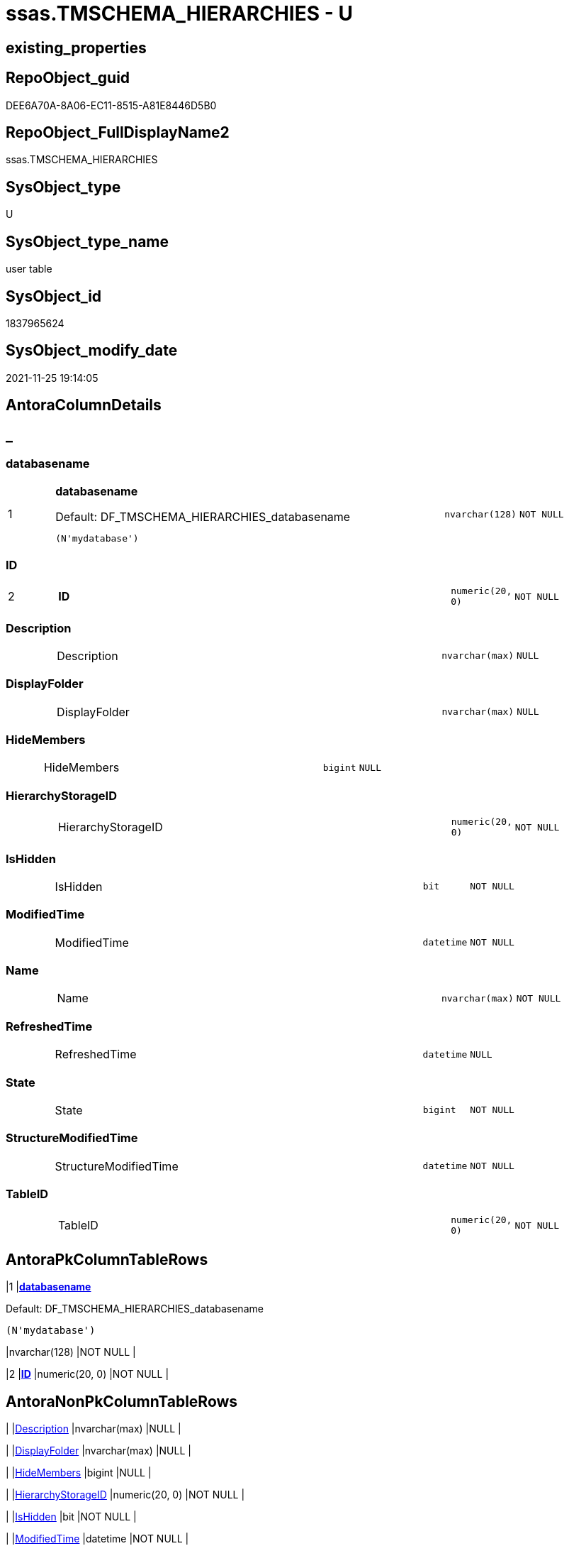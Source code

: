 // tag::HeaderFullDisplayName[]
= ssas.TMSCHEMA_HIERARCHIES - U
// end::HeaderFullDisplayName[]

== existing_properties

// tag::existing_properties[]

:ExistsProperty--is_repo_managed:
:ExistsProperty--is_ssas:
:ExistsProperty--pk_index_guid:
:ExistsProperty--pk_indexpatterncolumndatatype:
:ExistsProperty--pk_indexpatterncolumnname:
:ExistsProperty--FK:
:ExistsProperty--AntoraIndexList:
:ExistsProperty--Columns:
// end::existing_properties[]

== RepoObject_guid

// tag::RepoObject_guid[]
DEE6A70A-8A06-EC11-8515-A81E8446D5B0
// end::RepoObject_guid[]

== RepoObject_FullDisplayName2

// tag::RepoObject_FullDisplayName2[]
ssas.TMSCHEMA_HIERARCHIES
// end::RepoObject_FullDisplayName2[]

== SysObject_type

// tag::SysObject_type[]
U 
// end::SysObject_type[]

== SysObject_type_name

// tag::SysObject_type_name[]
user table
// end::SysObject_type_name[]

== SysObject_id

// tag::SysObject_id[]
1837965624
// end::SysObject_id[]

== SysObject_modify_date

// tag::SysObject_modify_date[]
2021-11-25 19:14:05
// end::SysObject_modify_date[]

== AntoraColumnDetails

// tag::AntoraColumnDetails[]
[discrete]
== _


[#column-databasename]
=== databasename

[cols="d,8a,m,m,m"]
|===
|1
|*databasename*

.Default: DF_TMSCHEMA_HIERARCHIES_databasename
[source,sql]
----
(N'mydatabase')
----


|nvarchar(128)
|NOT NULL
|
|===


[#column-id]
=== ID

[cols="d,8a,m,m,m"]
|===
|2
|*ID*
|numeric(20, 0)
|NOT NULL
|
|===


[#column-description]
=== Description

[cols="d,8a,m,m,m"]
|===
|
|Description
|nvarchar(max)
|NULL
|
|===


[#column-displayfolder]
=== DisplayFolder

[cols="d,8a,m,m,m"]
|===
|
|DisplayFolder
|nvarchar(max)
|NULL
|
|===


[#column-hidemembers]
=== HideMembers

[cols="d,8a,m,m,m"]
|===
|
|HideMembers
|bigint
|NULL
|
|===


[#column-hierarchystorageid]
=== HierarchyStorageID

[cols="d,8a,m,m,m"]
|===
|
|HierarchyStorageID
|numeric(20, 0)
|NOT NULL
|
|===


[#column-ishidden]
=== IsHidden

[cols="d,8a,m,m,m"]
|===
|
|IsHidden
|bit
|NOT NULL
|
|===


[#column-modifiedtime]
=== ModifiedTime

[cols="d,8a,m,m,m"]
|===
|
|ModifiedTime
|datetime
|NOT NULL
|
|===


[#column-name]
=== Name

[cols="d,8a,m,m,m"]
|===
|
|Name
|nvarchar(max)
|NOT NULL
|
|===


[#column-refreshedtime]
=== RefreshedTime

[cols="d,8a,m,m,m"]
|===
|
|RefreshedTime
|datetime
|NULL
|
|===


[#column-state]
=== State

[cols="d,8a,m,m,m"]
|===
|
|State
|bigint
|NOT NULL
|
|===


[#column-structuremodifiedtime]
=== StructureModifiedTime

[cols="d,8a,m,m,m"]
|===
|
|StructureModifiedTime
|datetime
|NOT NULL
|
|===


[#column-tableid]
=== TableID

[cols="d,8a,m,m,m"]
|===
|
|TableID
|numeric(20, 0)
|NOT NULL
|
|===


// end::AntoraColumnDetails[]

== AntoraPkColumnTableRows

// tag::AntoraPkColumnTableRows[]
|1
|*<<column-databasename>>*

.Default: DF_TMSCHEMA_HIERARCHIES_databasename
[source,sql]
----
(N'mydatabase')
----


|nvarchar(128)
|NOT NULL
|

|2
|*<<column-id>>*
|numeric(20, 0)
|NOT NULL
|












// end::AntoraPkColumnTableRows[]

== AntoraNonPkColumnTableRows

// tag::AntoraNonPkColumnTableRows[]


|
|<<column-description>>
|nvarchar(max)
|NULL
|

|
|<<column-displayfolder>>
|nvarchar(max)
|NULL
|

|
|<<column-hidemembers>>
|bigint
|NULL
|

|
|<<column-hierarchystorageid>>
|numeric(20, 0)
|NOT NULL
|

|
|<<column-ishidden>>
|bit
|NOT NULL
|

|
|<<column-modifiedtime>>
|datetime
|NOT NULL
|

|
|<<column-name>>
|nvarchar(max)
|NOT NULL
|

|
|<<column-refreshedtime>>
|datetime
|NULL
|

|
|<<column-state>>
|bigint
|NOT NULL
|

|
|<<column-structuremodifiedtime>>
|datetime
|NOT NULL
|

|
|<<column-tableid>>
|numeric(20, 0)
|NOT NULL
|

// end::AntoraNonPkColumnTableRows[]

== AntoraIndexList

// tag::AntoraIndexList[]

[#index-pkunderlinetmschemaunderlinehierarchies]
=== PK_TMSCHEMA_HIERARCHIES

* IndexSemanticGroup: xref:other/indexsemanticgroup.adoc#startbnoblankgroupendb[no_group]
+
--
* <<column-databasename>>; nvarchar(128)
* <<column-ID>>; numeric(20, 0)
--
* PK, Unique, Real: 1, 1, 1

// end::AntoraIndexList[]

== AntoraMeasureDetails

// tag::AntoraMeasureDetails[]

// end::AntoraMeasureDetails[]

== AntoraMeasureDescriptions



== AntoraParameterList

// tag::AntoraParameterList[]

// end::AntoraParameterList[]

== AntoraXrefCulturesList

// tag::AntoraXrefCulturesList[]
* xref:dhw:sqldb:ssas.tmschema_hierarchies.adoc[] - 
// end::AntoraXrefCulturesList[]

== cultures_count

// tag::cultures_count[]
1
// end::cultures_count[]

== Other tags

source: property.RepoObjectProperty_cross As rop_cross


=== additional_reference_csv

// tag::additional_reference_csv[]

// end::additional_reference_csv[]


=== AdocUspSteps

// tag::adocuspsteps[]

// end::adocuspsteps[]


=== AntoraReferencedList

// tag::antorareferencedlist[]

// end::antorareferencedlist[]


=== AntoraReferencingList

// tag::antorareferencinglist[]

// end::antorareferencinglist[]


=== Description

// tag::description[]

// end::description[]


=== exampleUsage

// tag::exampleusage[]

// end::exampleusage[]


=== exampleUsage_2

// tag::exampleusage_2[]

// end::exampleusage_2[]


=== exampleUsage_3

// tag::exampleusage_3[]

// end::exampleusage_3[]


=== exampleUsage_4

// tag::exampleusage_4[]

// end::exampleusage_4[]


=== exampleUsage_5

// tag::exampleusage_5[]

// end::exampleusage_5[]


=== exampleWrong_Usage

// tag::examplewrong_usage[]

// end::examplewrong_usage[]


=== has_execution_plan_issue

// tag::has_execution_plan_issue[]

// end::has_execution_plan_issue[]


=== has_get_referenced_issue

// tag::has_get_referenced_issue[]

// end::has_get_referenced_issue[]


=== has_history

// tag::has_history[]

// end::has_history[]


=== has_history_columns

// tag::has_history_columns[]

// end::has_history_columns[]


=== InheritanceType

// tag::inheritancetype[]

// end::inheritancetype[]


=== is_persistence

// tag::is_persistence[]

// end::is_persistence[]


=== is_persistence_check_duplicate_per_pk

// tag::is_persistence_check_duplicate_per_pk[]

// end::is_persistence_check_duplicate_per_pk[]


=== is_persistence_check_for_empty_source

// tag::is_persistence_check_for_empty_source[]

// end::is_persistence_check_for_empty_source[]


=== is_persistence_delete_changed

// tag::is_persistence_delete_changed[]

// end::is_persistence_delete_changed[]


=== is_persistence_delete_missing

// tag::is_persistence_delete_missing[]

// end::is_persistence_delete_missing[]


=== is_persistence_insert

// tag::is_persistence_insert[]

// end::is_persistence_insert[]


=== is_persistence_truncate

// tag::is_persistence_truncate[]

// end::is_persistence_truncate[]


=== is_persistence_update_changed

// tag::is_persistence_update_changed[]

// end::is_persistence_update_changed[]


=== is_repo_managed

// tag::is_repo_managed[]
0
// end::is_repo_managed[]


=== is_ssas

// tag::is_ssas[]
0
// end::is_ssas[]


=== microsoft_database_tools_support

// tag::microsoft_database_tools_support[]

// end::microsoft_database_tools_support[]


=== MS_Description

// tag::ms_description[]

// end::ms_description[]


=== persistence_source_RepoObject_fullname

// tag::persistence_source_repoobject_fullname[]

// end::persistence_source_repoobject_fullname[]


=== persistence_source_RepoObject_fullname2

// tag::persistence_source_repoobject_fullname2[]

// end::persistence_source_repoobject_fullname2[]


=== persistence_source_RepoObject_guid

// tag::persistence_source_repoobject_guid[]

// end::persistence_source_repoobject_guid[]


=== persistence_source_RepoObject_xref

// tag::persistence_source_repoobject_xref[]

// end::persistence_source_repoobject_xref[]


=== pk_index_guid

// tag::pk_index_guid[]
E0E6A70A-8A06-EC11-8515-A81E8446D5B0
// end::pk_index_guid[]


=== pk_IndexPatternColumnDatatype

// tag::pk_indexpatterncolumndatatype[]
nvarchar(128),numeric(20, 0)
// end::pk_indexpatterncolumndatatype[]


=== pk_IndexPatternColumnName

// tag::pk_indexpatterncolumnname[]
databasename,ID
// end::pk_indexpatterncolumnname[]


=== pk_IndexSemanticGroup

// tag::pk_indexsemanticgroup[]

// end::pk_indexsemanticgroup[]


=== ReferencedObjectList

// tag::referencedobjectlist[]

// end::referencedobjectlist[]


=== usp_persistence_RepoObject_guid

// tag::usp_persistence_repoobject_guid[]

// end::usp_persistence_repoobject_guid[]


=== UspExamples

// tag::uspexamples[]

// end::uspexamples[]


=== uspgenerator_usp_id

// tag::uspgenerator_usp_id[]

// end::uspgenerator_usp_id[]


=== UspParameters

// tag::uspparameters[]

// end::uspparameters[]

== Boolean Attributes

source: property.RepoObjectProperty WHERE property_int = 1

// tag::boolean_attributes[]


// end::boolean_attributes[]

== PlantUML diagrams

=== PlantUML Entity

// tag::puml_entity[]
[plantuml, entity-{docname}, svg, subs=macros]
....
'Left to right direction
top to bottom direction
hide circle
'avoide "." issues:
set namespaceSeparator none


skinparam class {
  BackgroundColor White
  BackgroundColor<<FN>> Yellow
  BackgroundColor<<FS>> Yellow
  BackgroundColor<<FT>> LightGray
  BackgroundColor<<IF>> Yellow
  BackgroundColor<<IS>> Yellow
  BackgroundColor<<P>>  Aqua
  BackgroundColor<<PC>> Aqua
  BackgroundColor<<SN>> Yellow
  BackgroundColor<<SO>> SlateBlue
  BackgroundColor<<TF>> LightGray
  BackgroundColor<<TR>> Tomato
  BackgroundColor<<U>>  White
  BackgroundColor<<V>>  WhiteSmoke
  BackgroundColor<<X>>  Aqua
  BackgroundColor<<external>> AliceBlue
}


entity "puml-link:dhw:sqldb:ssas.tmschema_hierarchies.adoc[]" as ssas.TMSCHEMA_HIERARCHIES << U >> {
  - **databasename** : (nvarchar(128))
  - **ID** : (numeric(20, 0))
  Description : (nvarchar(max))
  DisplayFolder : (nvarchar(max))
  HideMembers : (bigint)
  - HierarchyStorageID : (numeric(20, 0))
  - IsHidden : (bit)
  - ModifiedTime : (datetime)
  - Name : (nvarchar(max))
  RefreshedTime : (datetime)
  - State : (bigint)
  - StructureModifiedTime : (datetime)
  - TableID : (numeric(20, 0))
  --
}
....

// end::puml_entity[]

=== PlantUML Entity 1 1 FK

// tag::puml_entity_1_1_fk[]
[plantuml, entity_1_1_fk-{docname}, svg, subs=macros]
....
@startuml
left to right direction
'top to bottom direction
hide circle
'avoide "." issues:
set namespaceSeparator none


skinparam class {
  BackgroundColor White
  BackgroundColor<<FN>> Yellow
  BackgroundColor<<FS>> Yellow
  BackgroundColor<<FT>> LightGray
  BackgroundColor<<IF>> Yellow
  BackgroundColor<<IS>> Yellow
  BackgroundColor<<P>>  Aqua
  BackgroundColor<<PC>> Aqua
  BackgroundColor<<SN>> Yellow
  BackgroundColor<<SO>> SlateBlue
  BackgroundColor<<TF>> LightGray
  BackgroundColor<<TR>> Tomato
  BackgroundColor<<U>>  White
  BackgroundColor<<V>>  WhiteSmoke
  BackgroundColor<<X>>  Aqua
  BackgroundColor<<external>> AliceBlue
}


entity "puml-link:dhw:sqldb:ssas.tmschema_hierarchies.adoc[]" as ssas.TMSCHEMA_HIERARCHIES << U >> {
**PK_TMSCHEMA_HIERARCHIES**

..
databasename; nvarchar(128)
ID; numeric(20, 0)
}



footer The diagram is interactive and contains links.

@enduml
....

// end::puml_entity_1_1_fk[]

=== PlantUML 1 1 ObjectRef

// tag::puml_entity_1_1_objectref[]
[plantuml, entity_1_1_objectref-{docname}, svg, subs=macros]
....
@startuml
left to right direction
'top to bottom direction
hide circle
'avoide "." issues:
set namespaceSeparator none


skinparam class {
  BackgroundColor White
  BackgroundColor<<FN>> Yellow
  BackgroundColor<<FS>> Yellow
  BackgroundColor<<FT>> LightGray
  BackgroundColor<<IF>> Yellow
  BackgroundColor<<IS>> Yellow
  BackgroundColor<<P>>  Aqua
  BackgroundColor<<PC>> Aqua
  BackgroundColor<<SN>> Yellow
  BackgroundColor<<SO>> SlateBlue
  BackgroundColor<<TF>> LightGray
  BackgroundColor<<TR>> Tomato
  BackgroundColor<<U>>  White
  BackgroundColor<<V>>  WhiteSmoke
  BackgroundColor<<X>>  Aqua
  BackgroundColor<<external>> AliceBlue
}


entity "puml-link:dhw:sqldb:ssas.tmschema_hierarchies.adoc[]" as ssas.TMSCHEMA_HIERARCHIES << U >> {
  - **databasename** : (nvarchar(128))
  - **ID** : (numeric(20, 0))
  --
}



footer The diagram is interactive and contains links.

@enduml
....

// end::puml_entity_1_1_objectref[]

=== PlantUML 30 0 ObjectRef

// tag::puml_entity_30_0_objectref[]
[plantuml, entity_30_0_objectref-{docname}, svg, subs=macros]
....
@startuml
'Left to right direction
top to bottom direction
hide circle
'avoide "." issues:
set namespaceSeparator none


skinparam class {
  BackgroundColor White
  BackgroundColor<<FN>> Yellow
  BackgroundColor<<FS>> Yellow
  BackgroundColor<<FT>> LightGray
  BackgroundColor<<IF>> Yellow
  BackgroundColor<<IS>> Yellow
  BackgroundColor<<P>>  Aqua
  BackgroundColor<<PC>> Aqua
  BackgroundColor<<SN>> Yellow
  BackgroundColor<<SO>> SlateBlue
  BackgroundColor<<TF>> LightGray
  BackgroundColor<<TR>> Tomato
  BackgroundColor<<U>>  White
  BackgroundColor<<V>>  WhiteSmoke
  BackgroundColor<<X>>  Aqua
  BackgroundColor<<external>> AliceBlue
}


entity "puml-link:dhw:sqldb:ssas.tmschema_hierarchies.adoc[]" as ssas.TMSCHEMA_HIERARCHIES << U >> {
  - **databasename** : (nvarchar(128))
  - **ID** : (numeric(20, 0))
  --
}



footer The diagram is interactive and contains links.

@enduml
....

// end::puml_entity_30_0_objectref[]

=== PlantUML 0 30 ObjectRef

// tag::puml_entity_0_30_objectref[]
[plantuml, entity_0_30_objectref-{docname}, svg, subs=macros]
....
@startuml
'Left to right direction
top to bottom direction
hide circle
'avoide "." issues:
set namespaceSeparator none


skinparam class {
  BackgroundColor White
  BackgroundColor<<FN>> Yellow
  BackgroundColor<<FS>> Yellow
  BackgroundColor<<FT>> LightGray
  BackgroundColor<<IF>> Yellow
  BackgroundColor<<IS>> Yellow
  BackgroundColor<<P>>  Aqua
  BackgroundColor<<PC>> Aqua
  BackgroundColor<<SN>> Yellow
  BackgroundColor<<SO>> SlateBlue
  BackgroundColor<<TF>> LightGray
  BackgroundColor<<TR>> Tomato
  BackgroundColor<<U>>  White
  BackgroundColor<<V>>  WhiteSmoke
  BackgroundColor<<X>>  Aqua
  BackgroundColor<<external>> AliceBlue
}


entity "puml-link:dhw:sqldb:ssas.tmschema_hierarchies.adoc[]" as ssas.TMSCHEMA_HIERARCHIES << U >> {
  - **databasename** : (nvarchar(128))
  - **ID** : (numeric(20, 0))
  --
}



footer The diagram is interactive and contains links.

@enduml
....

// end::puml_entity_0_30_objectref[]

=== PlantUML 1 1 ColumnRef

// tag::puml_entity_1_1_colref[]
[plantuml, entity_1_1_colref-{docname}, svg, subs=macros]
....
@startuml
left to right direction
'top to bottom direction
hide circle
'avoide "." issues:
set namespaceSeparator none


skinparam class {
  BackgroundColor White
  BackgroundColor<<FN>> Yellow
  BackgroundColor<<FS>> Yellow
  BackgroundColor<<FT>> LightGray
  BackgroundColor<<IF>> Yellow
  BackgroundColor<<IS>> Yellow
  BackgroundColor<<P>>  Aqua
  BackgroundColor<<PC>> Aqua
  BackgroundColor<<SN>> Yellow
  BackgroundColor<<SO>> SlateBlue
  BackgroundColor<<TF>> LightGray
  BackgroundColor<<TR>> Tomato
  BackgroundColor<<U>>  White
  BackgroundColor<<V>>  WhiteSmoke
  BackgroundColor<<X>>  Aqua
  BackgroundColor<<external>> AliceBlue
}


entity "puml-link:dhw:sqldb:ssas.tmschema_hierarchies.adoc[]" as ssas.TMSCHEMA_HIERARCHIES << U >> {
  - **databasename** : (nvarchar(128))
  - **ID** : (numeric(20, 0))
  Description : (nvarchar(max))
  DisplayFolder : (nvarchar(max))
  HideMembers : (bigint)
  - HierarchyStorageID : (numeric(20, 0))
  - IsHidden : (bit)
  - ModifiedTime : (datetime)
  - Name : (nvarchar(max))
  RefreshedTime : (datetime)
  - State : (bigint)
  - StructureModifiedTime : (datetime)
  - TableID : (numeric(20, 0))
  --
}




footer The diagram is interactive and contains links.

@enduml
....

// end::puml_entity_1_1_colref[]


== sql_modules_definition

// tag::sql_modules_definition[]
[%collapsible]
=======
[source,sql,numbered,indent=0]
----

----
=======
// end::sql_modules_definition[]


